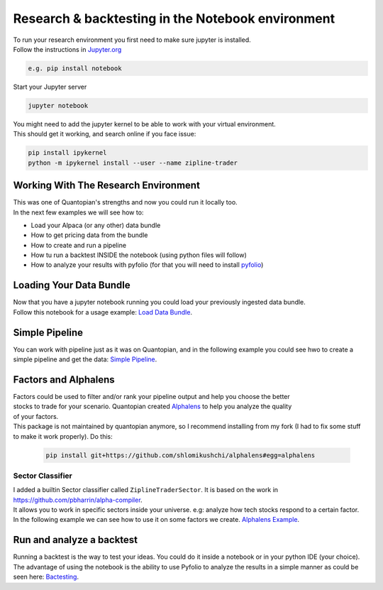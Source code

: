 Research & backtesting in the Notebook environment
===================================================
| To run your research environment you first need to make sure jupyter is installed.
| Follow the instructions in Jupyter.org_

.. code-block::

    e.g. pip install notebook

| Start your Jupyter server

.. code-block::

    jupyter notebook

| You might need to add the jupyter kernel to be able to work with your virtual environment.
| This should get it working, and search online if you face issue:

.. code-block:: sh

    pip install ipykernel
    python -m ipykernel install --user --name zipline-trader

.. raw:: html

    <iframe width="660" height="315" src="https://www.youtube.com/embed/mPgQvEVAoOA" frameborder="0" allow="accelerometer; autoplay; clipboard-write; encrypted-media; gyroscope; picture-in-picture" allowfullscreen></iframe>

Working With The Research Environment
-----------------------------------------
| This was one of Quantopian's strengths and now you could run it locally too.
| In the next few examples we will see how to:

* Load your Alpaca (or any other) data bundle
* How to get pricing data from the bundle
* How to create and run a pipeline
* How tu run a backtest INSIDE the notebook (using python files will follow)
* How to analyze your results with pyfolio (for that you will need to install `pyfolio`_)


Loading Your Data Bundle
-----------------------------
| Now that you have a jupyter notebook running you could load your previously ingested data bundle.
| Follow this notebook for a usage example: `Load Data Bundle`_.

.. _Load Data Bundle: notebooks/LoadDataBundle.ipynb

.. _`Jupyter.org` : https://jupyter.org/install

.. raw:: html

    <iframe width="660" height="315" src="https://www.youtube.com/embed/AYLUDCBmqB4" frameborder="0" allow="accelerometer; autoplay; clipboard-write; encrypted-media; gyroscope; picture-in-picture" allowfullscreen></iframe>

Simple Pipeline
--------------------------
| You can work with pipeline just as it was on Quantopian, and in the following example
  you could see hwo to create a simple pipeline and get the data:  `Simple Pipeline`_.

.. _Simple Pipeline: notebooks/SimplePipeline.ipynb

.. raw:: html

    <iframe width="660" height="315" src="https://www.youtube.com/embed/BIIHtP0m5xk" frameborder="0" allow="accelerometer; autoplay; clipboard-write; encrypted-media; gyroscope; picture-in-picture" allowfullscreen></iframe>


Factors and Alphalens
--------------------------------
| Factors could be used to filter and/or rank your pipeline output and help you choose the better
| stocks to trade for your scenario. Quantopian created `Alphalens`_ to help you analyze the quality
| of your factors.
| This package is not maintained by quantopian anymore, so I recommend installing from my fork (I had to fix some stuff
  to make it work properly). Do this:

 .. code-block:: sh

    pip install git+https://github.com/shlomikushchi/alphalens#egg=alphalens

Sector Classifier
)))))))))))))))))))))
| I added a builtin Sector classifier called ``ZiplineTraderSector``. It is based on the work in https://github.com/pbharrin/alpha-compiler.
| It allows you to work in specific sectors inside your universe. e.g: analyze how tech stocks respond to a certain factor.
| In the following example we can see how to use it on some factors we create. `Alphalens Example`_.

.. _Alphalens Example: notebooks/Alphalens.ipynb

.. raw:: html

    <iframe width="660" height="315" src="https://www.youtube.com/embed/8P34shf0dqY" frameborder="0" allow="accelerometer; autoplay; clipboard-write; encrypted-media; gyroscope; picture-in-picture" allowfullscreen></iframe>

Run and analyze a backtest
--------------------------
| Running a backtest is the way to test your ideas. You could do it inside a notebook
  or in your python IDE (your choice).
| The advantage of using the notebook is the ability
  to use Pyfolio to analyze the results in a simple manner as could be seen here: `Bactesting`_.

.. _Bactesting: notebooks/backtest.ipynb

.. raw:: html

    <iframe width="660" height="315" src="https://www.youtube.com/embed/BIIHtP0m5xk" frameborder="0" allow="accelerometer; autoplay; clipboard-write; encrypted-media; gyroscope; picture-in-picture" allowfullscreen></iframe>

.. _`pyfolio` : https://github.com/quantopian/pyfolio
.. _`Alphalens` : https://github.com/quantopian/alphalens